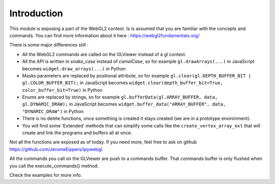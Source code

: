 =============
Introduction
=============

.. image:: ../logo_256.png
   :alt: a WebGL2 wrapper for jupyter lab
   :align: center

This module is exposing a part of the WebGL2 context.  Is is assumed that you are familiar with the concepts and commands.
You can find more information about it here : https://webgl2fundamentals.org/

There is some major differences still :

- All the WebGL2 commands are called on the GLViewer instead of a gl context.
- All the API is written in *snake_case* instead of *camelCase*, so for example ``gl.drawArrays(...)`` in JavaScript becomes ``widget.draw_arrays(...)`` in Python
- Masks parameters are replaced by positional attribute, so for example ``gl.clear(gl.DEPTH_BUFFER_BIT | gl.COLOR_BUFFER_BIT);`` in JavaScript becomes ``widget.clear(depth_buffer_bit=True, color_buffer_bit=True)`` in Python
- Enums are replaced by strings, so for example ``gl.bufferData(gl.ARRAY_BUFFER, data, gl.DYNAMIC_DRAW);`` in JavaScript becomes ``widget.buffer_data("ARRAY_BUFFER", data, "DYNAMIC_DRAW")`` in Python
- There is no delete functions, once something is created it stays created (we are in a prototype environment).
- You will find some 'Extended' methods that can simplify some calls like the ``create_vertex_array_ext`` that will create and link the programs and buffers all at once.

Not all the functions are exposed as of today.
If you need more, feel free to ask on github https://github.com/JeromeEippers/ipywebgl.

All the commands you call on the GLViewer are push to a commands buffer. That commands buffer is only flushed when you call the execute_commands() method.

Check the examples for more info.
